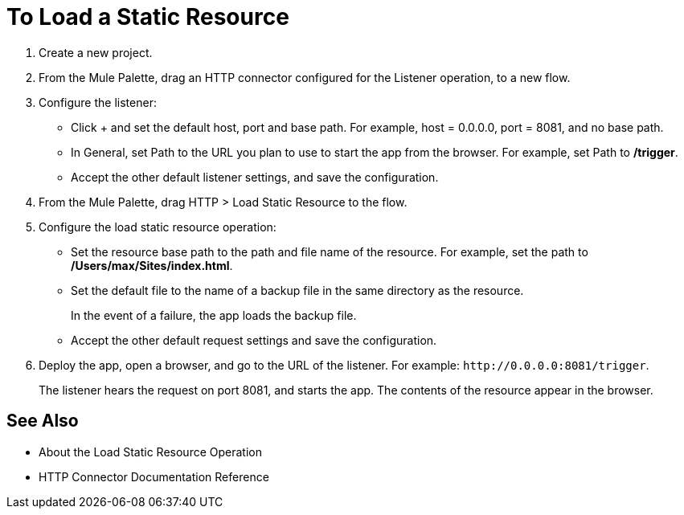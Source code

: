 = To Load a Static Resource
:keywords: anypoint, connectors, transports

. Create a new project.
. From the Mule Palette, drag an HTTP connector configured for the Listener operation, to a new flow.
. Configure the listener: 
* Click + and set the default host, port and base path. For example, host = 0.0.0.0, port = 8081, and no base path.
* In General, set Path to the URL you plan to use to start the app from the browser. For example, set Path to */trigger*.
* Accept the other default listener settings, and save the configuration.
+
. From the Mule Palette, drag HTTP > Load Static Resource to the flow. 
. Configure the load static resource operation:
* Set the resource base path to the path and file name of the resource. For example, set the path to */Users/max/Sites/index.html*.
* Set the default file to the name of a backup file in the same directory as the resource. 
+
In the event of a failure, the app loads the backup file.
+
* Accept the other default request settings and save the configuration.
+
. Deploy the app, open a browser, and go to the URL of the listener. For example: `+http://0.0.0.0:8081/trigger+`.
+
The listener hears the request on port 8081, and starts the app. The contents of the resource appear in the browser.

== See Also

* About the Load Static Resource Operation
* HTTP Connector Documentation Reference